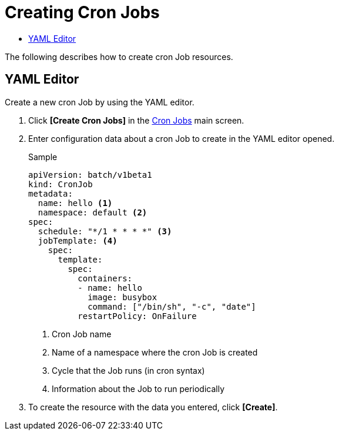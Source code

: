 = Creating Cron Jobs
:toc:
:toc-title:

The following describes how to create cron Job resources.

== YAML Editor

Create a new cron Job by using the YAML editor.

. Click *[Create Cron Jobs]* in the <<../console_menu_sub/work-load#img-cron-job-main,Cron Jobs>> main screen.
. Enter configuration data about a cron Job to create in the YAML editor opened.
+
.Sample
[source,yaml]
----
apiVersion: batch/v1beta1
kind: CronJob
metadata:
  name: hello <1>
  namespace: default <2>
spec:
  schedule: "*/1 * * * *" <3>
  jobTemplate: <4>
    spec:
      template:
        spec:
          containers:
          - name: hello
            image: busybox
            command: ["/bin/sh", "-c", "date"]
          restartPolicy: OnFailure
----
+
<1> Cron Job name
<2> Name of a namespace where the cron Job is created
<3> Cycle that the Job runs (in cron syntax)
<4> Information about the Job to run periodically

. To create the resource with the data you entered, click *[Create]*.